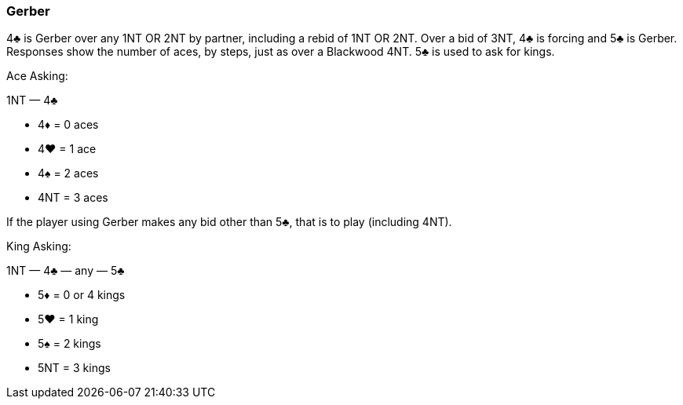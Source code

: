 ### Gerber
4♣ is Gerber over any 1NT OR 2NT by partner, including a rebid of 1NT OR 2NT. 
Over a bid of 3NT, 4♣ is forcing and 5♣ is Gerber.
Responses show the number of aces, by steps, just as over a Blackwood 4NT. 
5♣ is used to ask for kings.

Ace Asking:

1NT — 4♣

   * 4♦ = 0 aces
   * 4♥ = 1 ace
   * 4♠ = 2 aces
   * 4NT = 3 aces

If the player using Gerber makes any bid other than 5♣, that is to play
(including 4NT).

King Asking:

1NT — 4♣ — any — 5♣ 

   * 5♦ = 0 or 4 kings
   * 5♥ = 1 king
   * 5♠ = 2 kings
   * 5NT = 3 kings

